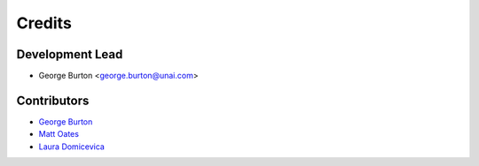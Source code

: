=======
Credits
=======

Development Lead
----------------

* George Burton <george.burton@unai.com>

Contributors
------------
* `George Burton`_
* `Matt Oates`_
* `Laura Domicevica`_

.. _`George Burton`:  https://github.com/gecBurton
.. _`Laura Domicevica`:  https://github.com/ldomic
.. _`Matt Oates`:  https://github.com/MattOates
